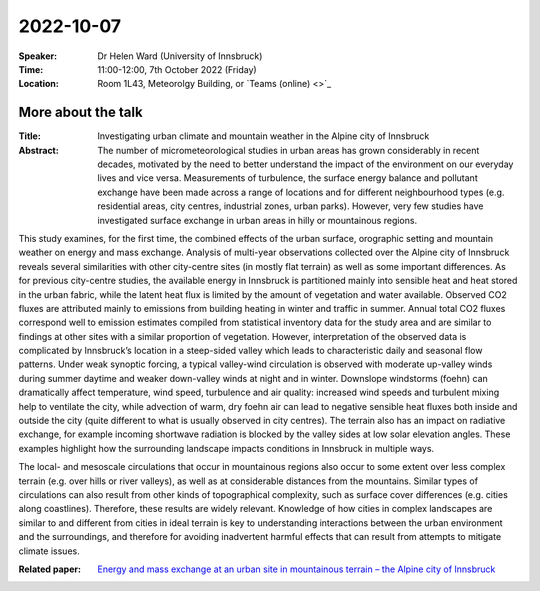 2022-10-07
----------


:Speaker: Dr Helen Ward (University of Innsbruck)

:Time: 11:00-12:00, 7th October 2022 (Friday)

:Location: Room 1L43, Meteorolgy Building, or `Teams (online) <>`_

    .. - Room 1L43, U Reading
    .. - `Teams (online) <xxx>`_

More about the talk
====================

:Title: Investigating urban climate and mountain weather in the Alpine city of Innsbruck

:Abstract: The number of micrometeorological studies in urban areas has grown considerably in recent decades, motivated by the need to better understand the impact of the environment on our everyday lives and vice versa. Measurements of turbulence, the surface energy balance and pollutant exchange have been made across a range of locations and for different neighbourhood types (e.g. residential areas, city centres, industrial zones, urban parks). However, very few studies have investigated surface exchange in urban areas in hilly or mountainous regions.

This study examines, for the first time, the combined effects of the urban surface, orographic setting and mountain weather on energy and mass exchange. Analysis of multi-year observations collected over the Alpine city of Innsbruck reveals several similarities with other city-centre sites (in mostly flat terrain) as well as some important differences. As for previous city-centre studies, the available energy in Innsbruck is partitioned mainly into sensible heat and heat stored in the urban fabric, while the latent heat flux is limited by the amount of vegetation and water available. Observed CO2 fluxes are attributed mainly to emissions from building heating in winter and traffic in summer. Annual total CO2 fluxes correspond well to emission estimates compiled from statistical inventory data for the study area and
are similar to findings at other sites with a similar proportion of vegetation. However, interpretation of the observed data is complicated by Innsbruck’s location in a steep-sided valley which leads to characteristic daily and seasonal flow patterns. Under weak synoptic forcing, a typical valley-wind circulation is observed with moderate up-valley winds during summer daytime and weaker down-valley winds at night and in winter. Downslope windstorms (foehn) can dramatically affect temperature, wind speed, turbulence and air quality: increased wind speeds and turbulent mixing help to ventilate the city,
while advection of warm, dry foehn air can lead to negative sensible heat fluxes both inside and outside the city (quite different to what is usually observed in city centres). The terrain also has an impact on radiative exchange, for example incoming shortwave radiation is blocked by the valley sides at low solar elevation angles. These examples highlight how the surrounding landscape impacts conditions in Innsbruck in multiple ways.

The local- and mesoscale circulations that occur in mountainous regions also occur to some extent over less complex terrain (e.g. over hills or river valleys), as well as at considerable distances from the mountains. Similar types of circulations can also result from other kinds of topographical complexity, such as surface cover differences (e.g. cities along coastlines). Therefore, these results are widely relevant. Knowledge of how cities in complex landscapes are similar to and different from cities in ideal terrain is key to understanding interactions between the urban environment and the surroundings, and therefore for avoiding inadvertent harmful effects that can result from attempts to mitigate climate issues. 

:Related paper: `Energy and mass exchange at an urban site in mountainous terrain – the Alpine city of Innsbruck <https://acp.copernicus.org/articles/22/6559/2022/>`_

